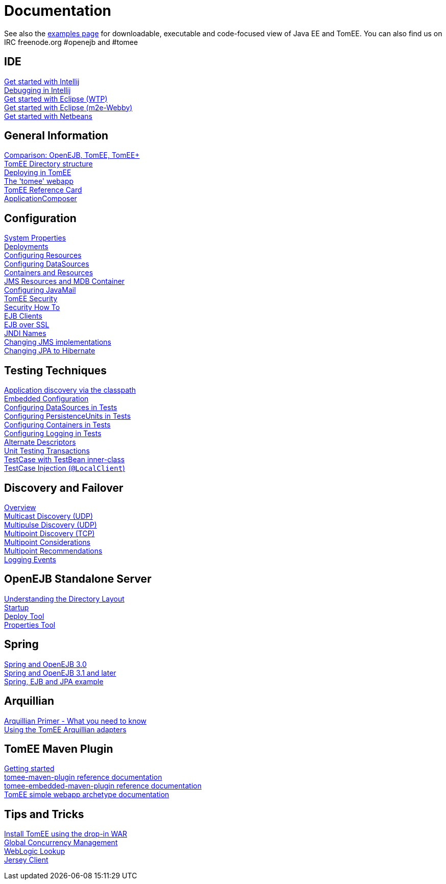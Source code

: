 = Documentation
:index-group: Unrevised
:jbake-date: 2018-12-05
:jbake-type: page
:jbake-status: published


See also the link:examples-trunk/index.html[examples page] for
downloadable, executable and code-focused view of Java EE and TomEE. You
can also find us on IRC freenode.org #openejb and #tomee

== IDE
link:tomee-and-intellij.html[Get started with Intellij] +
link:contrib/debug/debug-intellij.html[Debugging in Intellij] +
link:tomee-and-eclipse.html[Get started with Eclipse (WTP)] +
link:getting-started-with-eclipse-and-webby.html[Get started with Eclipse
(m2e-Webby)] +
link:tomee-and-netbeans.html[Get started with Netbeans]

== General Information
link:comparison.html[Comparison: OpenEJB, TomEE, TomEE+] +
link:tomee-directory-structure.html[TomEE Directory structure] +
link:deploying-in-tomee.html[Deploying in TomEE] +
link:tomee-webapp.html[The 'tomee' webapp] +
link:refcard/refcard.html[TomEE Reference Card] +
link:application-composer/index.html[ApplicationComposer] +

== Configuration
link:system-properties.html[System Properties] +
link:deployments.html[Deployments] +
link:Configuring-in-tomee.html[Configuring Resources] +
link:configuring-datasources.html[Configuring DataSources] +
link:containers-and-resources.html[Containers and Resources] +
link:jms-resources-and-mdb-container.html[JMS Resources and MDB Container] +
link:configuring-javamail.html[Configuring JavaMail] +
link:tomee-and-security.html[TomEE Security] +
link:security.html[Security How To] +
link:clients.html[EJB Clients] +
link:ejb-over-ssl.html[EJB over SSL] +
link:jndi-names.html[JNDI Names] +
link:changing-jms-implementations.html[Changing JMS implementations] +
link:tomee-and-hibernate.html[Changing JPA to Hibernate] +

== Testing Techniques
link:application-discovery-via-the-classpath.html[Application discovery
via the classpath] +
link:embedded-configuration.html[Embedded Configuration] +
link:configuring-datasources-in-tests.html[Configuring DataSources in
Tests] +
link:configuring-persistenceunits-in-tests.html[Configuring
PersistenceUnits in Tests] +
link:configuring-containers-in-tests.html[Configuring Containers in
Tests] +
link:configuring-logging-in-tests.html[Configuring Logging in Tests] +
link:alternate-descriptors.html[Alternate Descriptors] +
link:unit-testing-transactions.html[Unit Testing Transactions] +
link:testcase-with-testbean-inner-class.html[TestCase with TestBean
inner-class] +
link:local-client-injection.html[TestCase Injection (`@LocalClient`)] +

== Discovery and Failover
link:ejb-failover.html[Overview] +
link:multicast-discovery.html[Multicast Discovery (UDP)] +
link:multipulse-discovery.html[Multipulse Discovery (UDP)] +
link:multipoint-discovery.html[Multipoint Discovery (TCP)] +
link:multipoint-considerations.html[Multipoint Considerations] +
link:multipoint-recommendations.html[Multipoint Recommendations] +
link:failover-logging.html[Logging Events] +

== OpenEJB Standalone Server
link:understanding-the-directory-layout.html[Understanding the Directory
Layout] +
link:startup.html[Startup] +
link:deploy-tool.html[Deploy Tool] +
link:properties-tool.html[Properties Tool] +

== Spring
link:spring-and-openejb-3.0.html[Spring and OpenEJB 3.0] +
link:spring.html[Spring and OpenEJB 3.1 and later] +
link:spring-ejb-and-jpa.html[Spring, EJB and JPA example] +

== Arquillian
link:arquillian-getting-started.html[Arquillian Primer - What you need
to know] +
link:arquillian-available-adapters.html[Using the TomEE Arquillian
adapters] +

== TomEE Maven Plugin
link:tomee-mp-getting-started.html[Getting started] +
link:maven/index.html[tomee-maven-plugin reference documentation] +
link:tomee-embedded-maven-plugin.html[tomee-embedded-maven-plugin
reference documentation] +
link:tomee-mp-getting-started.html[TomEE simple webapp archetype
documentation] +

== Tips and Tricks
link:installation-drop-in-war.html[Install TomEE using the drop-in
WAR] +
link:tip-concurrency.html[Global Concurrency Management] +
link:tip-weblogic.html[WebLogic Lookup] +
link:tip-jersey-client.html[Jersey Client] +
